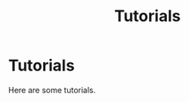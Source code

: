 #+title: Tutorials
#+HUGO_BASE_DIR: ../
#+HUGO_SECTION: tutorials

* Tutorials
:PROPERTIES:
:EXPORT_FILE_NAME: _index
:END:

Here are some tutorials.
